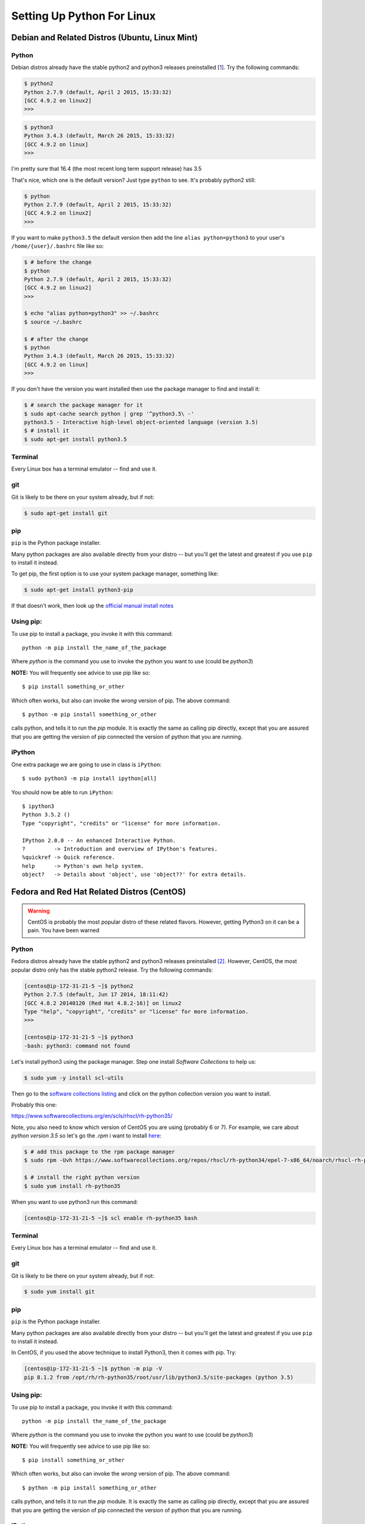 .. _python_for_linux:

******************************
Setting Up Python For Linux
******************************


==================================================
Debian and Related Distros (Ubuntu, Linux Mint)
==================================================

Python
-------

Debian distros already have the stable python2 and python3 releases preinstalled [`1 <Debian Wiki>`_]. Try the following commands:

.. code-block:: bash

  $ python2
  Python 2.7.9 (default, April 2 2015, 15:33:32)
  [GCC 4.9.2 on linux2]
  >>>

.. code-block:: bash

  $ python3
  Python 3.4.3 (default, March 26 2015, 15:33:32)
  [GCC 4.9.2 on linux]
  >>>

I'm pretty sure that 16.4 (the most recent long term support release) has 3.5

That's nice, which one is the default version? Just type ``python`` to see. It's probably python2 still:

.. code-block:: bash

  $ python
  Python 2.7.9 (default, April 2 2015, 15:33:32)
  [GCC 4.9.2 on linux2]
  >>>

If you want to make ``python3.5`` the default version then add the line ``alias python=python3`` to your user's ``/home/{user}/.bashrc`` file like so:

.. code-block:: bash

  $ # before the change
  $ python
  Python 2.7.9 (default, April 2 2015, 15:33:32)
  [GCC 4.9.2 on linux2]
  >>>

  $ echo "alias python=python3" >> ~/.bashrc
  $ source ~/.bashrc

  $ # after the change
  $ python
  Python 3.4.3 (default, March 26 2015, 15:33:32)
  [GCC 4.9.2 on linux]
  >>>

If you don't have the version you want installed then use the package manager to find and install it:

.. code-block:: bash

   $ # search the package manager for it
   $ sudo apt-cache search python | grep '^python3.5\ -'
   python3.5 - Interactive high-level object-oriented language (version 3.5)
   $ # install it
   $ sudo apt-get install python3.5


Terminal
---------

Every Linux box has a terminal emulator -- find and use it.


git
----

Git is likely to be there on your system already, but if not:

.. code-block:: bash

    $ sudo apt-get install git

pip
---

``pip`` is the Python package installer.

Many python packages are also available directly from your distro -- but you'll get the latest and greatest if you use ``pip`` to install it instead.

To get pip, the first option is to use your system package manager, something like:

.. code-block:: bash

    $ sudo apt-get install python3-pip

If that doesn't work, then look up the `official manual install notes <https://pip.pypa.io/en/latest/installing.html>`_

Using pip:
----------

To use pip to install a package, you invoke it with this command::

  python -m pip install the_name_of_the_package

Where `python` is the command you use to invoke the python you want to use (could be `python3`)

**NOTE:** You will frequently see advice to use pip like so::

  $ pip install something_or_other

Which often works, but also can invoke the *wrong* version of pip. The above command::

  $ python -m pip install something_or_other

calls python, and tells it to run the `pip` module. It is exactly the same as calling pip directly, except that you are assured that you are getting the version of pip connected the version of python that you are running.

iPython
--------

One extra package we are going to use in class is ``iPython``::

  $ sudo python3 -m pip install ipython[all]

You should now be able to run ``iPython``::

  $ ipython3
  Python 3.5.2 ()
  Type "copyright", "credits" or "license" for more information.

  IPython 2.0.0 -- An enhanced Interactive Python.
  ?         -> Introduction and overview of IPython's features.
  %quickref -> Quick reference.
  help      -> Python's own help system.
  object?   -> Details about 'object', use 'object??' for extra details.



==================================================
Fedora and Red Hat Related Distros (CentOS)
==================================================

.. warning::

	CentOS is probably the most popular distro of these related flavors. However, getting Python3 on it can be a pain. You have been warned


Python
-------

Fedora distros already have the stable python2 and python3 releases preinstalled `[2] <Fedora Wiki>`_. However, CentOS, the most popular distro only has the stable python2 release. Try the following commands:

.. code-block:: bash

	[centos@ip-172-31-21-5 ~]$ python2
	Python 2.7.5 (default, Jun 17 2014, 18:11:42)
	[GCC 4.8.2 20140120 (Red Hat 4.8.2-16)] on linux2
	Type "help", "copyright", "credits" or "license" for more information.
	>>>

	[centos@ip-172-31-21-5 ~]$ python3
	-bash: python3: command not found


Let's install python3 using the package manager. Step one install `Software Collections` to help us:

.. code-block:: bash

   $ sudo yum -y install scl-utils

Then go to the `software collections listing <https://www.softwarecollections.org/en/scls/>`_ and click on the python collection version you want to install.

Probably this one:

https://www.softwarecollections.org/en/scls/rhscl/rh-python35/


Note, you also need to know which version of CentOS you are using (probably 6 or 7). For example, we care about `python version 3.5` so let's go the `.rpm` i want to install `here <https://www.softwarecollections.org/repos/rhscl/rh-python35/epel-7-x86_64/noarch/>`_:

.. code-block:: bash

	$ # add this package to the rpm package manager
	$ sudo rpm -Uvh https://www.softwarecollections.org/repos/rhscl/rh-python34/epel-7-x86_64/noarch/rhscl-rh-python35-epel-7-x86_64.noarch.rpm

	$ # install the right python version
	$ sudo yum install rh-python35

When you want to use python3 run this command:

.. code-block:: bash

	[centos@ip-172-31-21-5 ~]$ scl enable rh-python35 bash


Terminal
---------

Every Linux box has a terminal emulator -- find and use it.


git
----

Git is likely to be there on your system already, but if not:

.. code-block:: bash

    $ sudo yum install git

pip
---

``pip`` is the Python package installer.

Many python packages are also available directly from your distro -- but you'll get the latest and greatest if you use ``pip`` to install it instead.

In CentOS, if you used the above technique to install Python3, then it comes with pip. Try:

.. code-block:: bash

	[centos@ip-172-31-21-5 ~]$ python -m pip -V
	pip 8.1.2 from /opt/rh/rh-python35/root/usr/lib/python3.5/site-packages (python 3.5)

Using pip:
----------

To use pip to install a package, you invoke it with this command::

  python -m pip install the_name_of_the_package

Where `python` is the command you use to invoke the python you want to use (could be `python3`)

**NOTE:** You will frequently see advice to use pip like so::

  $ pip install something_or_other

Which often works, but also can invoke the *wrong* version of pip. The above command::

  $ python -m pip install something_or_other

calls python, and tells it to run the `pip` module. It is exactly the same as calling pip directly, except that you are assured that you are getting the version of pip connected the version of python that you are running.

iPython
--------

One we are going to use in class is ``iPython``::

  $ sudo pip install ipython[all]

You should now be able to run ``iPython``::

    $ ipython3
	Python 3.5.2 ()
	Type "copyright", "credits" or "license" for more information.

	IPython 5.1.0 -- An enhanced Interactive Python.
	?         -> Introduction and overview of IPython's features.
	%quickref -> Quick reference.
	help      -> Python's own help system.
	object?   -> Details about 'object', use 'object??' for extra details.


Footnotes:
===========

Debian Wiki
=============
	https://wiki.debian.org/Python

Fedora Wiki
=============
	https://fedoraproject.org/wiki/Packaging:Python

